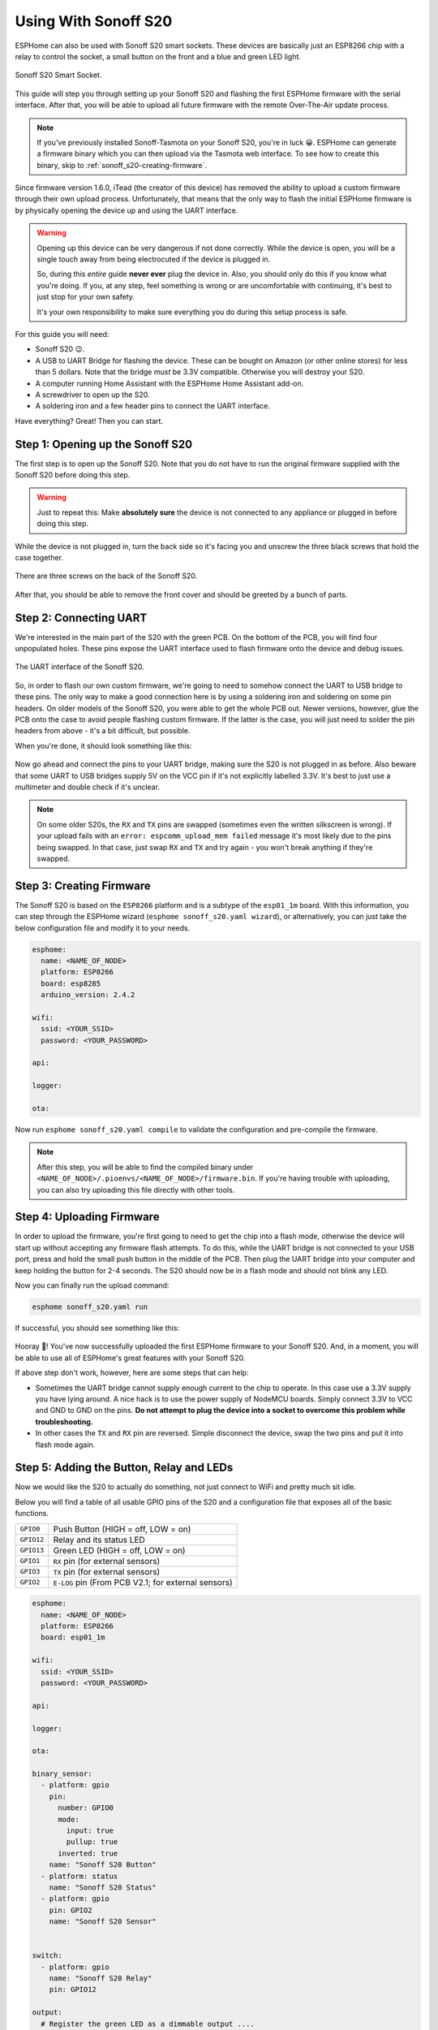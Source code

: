 Using With Sonoff S20
=====================

.. seo::
    :description: Instructions for putting Sonoff S20 devices into flash mode and installing ESPHome on them.
    :image: sonoff_s20.jpg

ESPHome can also be used with Sonoff S20 smart sockets. These devices are
basically just an ESP8266 chip with a relay to control the socket, a small button on the
front and a blue and green LED light.

.. figure:: images/sonoff_s20_header.jpg
    :align: center
    :width: 75.0%

    Sonoff S20 Smart Socket.

This guide will step you through setting up your Sonoff S20 and flashing the first ESPHome firmware
with the serial interface. After that, you will be able to upload all future firmware with the remote
Over-The-Air update process.

.. note::

    If you've previously installed Sonoff-Tasmota on your Sonoff S20, you're in luck 😀.
    ESPHome can generate a firmware binary which you can then upload via the
    Tasmota web interface. To see how to create this binary, skip to :ref:`sonoff_s20-creating-firmware`.

Since firmware version 1.6.0, iTead (the creator of this device) has removed the ability to upload
a custom firmware through their own upload process. Unfortunately, that means that the only way to
flash the initial ESPHome firmware is by physically opening the device up and using the UART
interface.

.. warning::

    Opening up this device can be very dangerous if not done correctly. While the device is open,
    you will be a single touch away from being electrocuted if the device is plugged in.

    So, during this *entire* guide **never ever** plug the device in. Also, you should only do this
    if you know what you're doing. If you, at any step, feel something is wrong or are uncomfortable
    with continuing, it's best to just stop for your own safety.

    It's your own responsibility to make sure everything you do during this setup process is safe.

For this guide you will need:

-  Sonoff S20 😉.
-  A USB to UART Bridge for flashing the device. These can be bought on Amazon (or other online stores) for less than 5 dollars.
   Note that the bridge *must* be 3.3V compatible. Otherwise you will destroy your S20.
-  A computer running Home Assistant with the ESPHome Home Assistant add-on.
-  A screwdriver to open up the S20.
-  A soldering iron and a few header pins to connect the UART interface.

Have everything? Great! Then you can start.


Step 1: Opening up the Sonoff S20
---------------------------------

The first step is to open up the Sonoff S20. Note that you do not have to run the original firmware
supplied with the Sonoff S20 before doing this step.

.. warning::

    Just to repeat this: Make **absolutely sure** the device is not connected to any appliance or
    plugged in before doing this step.

While the device is not plugged in, turn the back side so it's facing you and unscrew the three
black screws that hold the case together.

.. figure:: images/sonoff_s20_screws.jpg
    :align: center
    :width: 60.0%

    There are three screws on the back of the Sonoff S20.

After that, you should be able to remove the front cover and should be greeted by a bunch of parts.

.. figure:: images/sonoff_s20_parts.jpg
    :align: center
    :width: 75.0%

Step 2: Connecting UART
-----------------------

We're interested in the main part of the S20 with the green PCB. On the bottom of the PCB, you will
find four unpopulated holes. These pins expose the UART interface used to flash firmware onto the device
and debug issues.

.. figure:: images/sonoff_s20_pcb.jpg
    :align: center

    The UART interface of the Sonoff S20.

So, in order to flash our own custom firmware, we're going to need to somehow connect the UART to USB
bridge to these pins. The only way to make a good connection here is by using a soldering iron and soldering
on some pin headers. On older models of the Sonoff S20, you were able to get the whole PCB out. Newer versions,
however, glue the PCB onto the case to avoid people flashing custom firmware. If the latter is the case,
you will just need to solder the pin headers from above - it's a bit difficult, but possible.

When you're done, it should look something like this:

.. figure:: images/sonoff_s20_uart.jpg
    :align: center

Now go ahead and connect the pins to your UART bridge, making sure the S20 is not plugged in as before.
Also beware that some UART to USB bridges supply 5V on the VCC pin if it's not explicitly labelled 3.3V.
It's best to just use a multimeter and double check if it's unclear.

.. note::

    On some older S20s, the ``RX`` and ``TX`` pins are swapped (sometimes even the written silkscreen is
    wrong). If your upload fails with an ``error: espcomm_upload_mem failed`` message it's most likely due
    to the pins being swapped. In that case, just swap ``RX`` and ``TX`` and try again - you won't break
    anything if they're swapped.

.. _sonoff_s20-creating-firmware:

Step 3: Creating Firmware
-------------------------

The Sonoff S20 is based on the ``ESP8266`` platform and is a subtype of the ``esp01_1m`` board.
With this information, you can step through the ESPHome wizard (``esphome sonoff_s20.yaml wizard``),
or alternatively, you can just take the below configuration file and modify it to your needs.


.. code-block:: yaml

    esphome:
      name: <NAME_OF_NODE>
      platform: ESP8266
      board: esp8285
      arduino_version: 2.4.2

    wifi:
      ssid: <YOUR_SSID>
      password: <YOUR_PASSWORD>

    api:

    logger:

    ota:

Now run ``esphome sonoff_s20.yaml compile`` to validate the configuration and
pre-compile the firmware.

.. note::

    After this step, you will be able to find the compiled binary under
    ``<NAME_OF_NODE>/.pioenvs/<NAME_OF_NODE>/firmware.bin``. If you're having trouble with
    uploading, you can also try uploading this file directly with other tools.

Step 4: Uploading Firmware
--------------------------

In order to upload the firmware, you're first going to need to get the chip into a flash mode, otherwise
the device will start up without accepting any firmware flash attempts. To do this, while the UART
bridge is not connected to your USB port, press and hold the small push button in the middle of the PCB.
Then plug the UART bridge into your computer and keep holding the button for 2-4 seconds.
The S20 should now be in a flash mode and should not blink any LED.

Now you can finally run the upload command:

.. code-block:: bash

    esphome sonoff_s20.yaml run

If successful, you should see something like this:

.. figure:: images/sonoff_s20_upload.png
    :align: center

Hooray 🎉! You've now successfully uploaded the first ESPHome firmware to your Sonoff S20. And, in a moment,
you will be able to use all of ESPHome's great features with your Sonoff S20.

If above step don't work, however, here are some steps that can help:

-  Sometimes the UART bridge cannot supply enough current to the chip to operate. In this
   case use a 3.3V supply you have lying around. A nice hack is to use the power supply of
   NodeMCU boards. Simply connect 3.3V to VCC and GND to GND on the pins. **Do not attempt
   to plug the device into a socket to overcome this problem while troubleshooting.**
-  In other cases the ``TX`` and ``RX`` pin are reversed. Simple disconnect the device, swap
   the two pins and put it into flash mode again.

Step 5: Adding the Button, Relay and LEDs
-----------------------------------------

Now we would like the S20 to actually do something, not just connect to WiFi and pretty much sit idle.

Below you will find a table of all usable GPIO pins of the S20 and a configuration file that exposes all
of the basic functions.

======================================== ========================================
``GPIO0``                                Push Button (HIGH = off, LOW = on)
---------------------------------------- ----------------------------------------
``GPIO12``                               Relay and its status LED
---------------------------------------- ----------------------------------------
``GPIO13``                               Green LED (HIGH = off, LOW = on)
---------------------------------------- ----------------------------------------
``GPIO1``                                ``RX`` pin (for external sensors)
---------------------------------------- ----------------------------------------
``GPIO3``                                ``TX`` pin (for external sensors)
---------------------------------------- ----------------------------------------
``GPIO2``                                ``E-LOG`` pin (From PCB V2.1; for external sensors)
======================================== ========================================

.. code-block:: yaml

    esphome:
      name: <NAME_OF_NODE>
      platform: ESP8266
      board: esp01_1m

    wifi:
      ssid: <YOUR_SSID>
      password: <YOUR_PASSWORD>

    api:

    logger:

    ota:

    binary_sensor:
      - platform: gpio
        pin:
          number: GPIO0
          mode:
            input: true
            pullup: true
          inverted: true
        name: "Sonoff S20 Button"
      - platform: status
        name: "Sonoff S20 Status"
      - platform: gpio
        pin: GPIO2
        name: "Sonoff S20 Sensor"


    switch:
      - platform: gpio
        name: "Sonoff S20 Relay"
        pin: GPIO12

    output:
      # Register the green LED as a dimmable output ....
      - platform: esp8266_pwm
        id: s20_green_led
        pin:
          number: GPIO13
          inverted: true

    light:
      # ... and then make a light out of it.
      - platform: monochromatic
        name: "Sonoff S20 Green LED"
        output: s20_green_led


The above example also showcases an important concept of ESPHome: IDs and linking. In order
to make all components in ESPHome as "plug and play" as possible, you can use IDs to define
them in one area, and simply pass that ID later on. For example, above you can see a PWM (dimmer)
output being created with the ID ``s20_green_led`` for the green LED. Later on it is then transformed
into a :doc:`monochromatic light </components/light/monochromatic>`.

And if you want the thing that's connected through the output of the S20 to appear as a light
in Home Assistant, replace the last part with this:

.. code-block:: yaml

    switch:
      - platform: restart
        name: "Sonoff S20 Restart"

    output:
      - platform: esp8266_pwm
        id: s20_green_led
        pin:
          number: GPIO13
          inverted: true
      # Note: do *not* make the relay a dimmable (PWM) signal, relays cannot handle that
      - platform: gpio
        id: s20_relay
        pin: GPIO12

    light:
      - platform: monochromatic
        name: "Sonoff S20 Green LED"
        output: s20_green_led
      - platform: binary
        name: "Sonoff S20 Relay"
        output: s20_relay

To make pressing the button on the front toggle the relay, have a look at the `the complete Sonoff S20
with automation example <https://github.com/OttoWinter/esphomedocs/blob/current/devices/sonoff_s20.yaml>`__.

.. figure:: images/sonoff_s20_result.png
    :align: center
    :width: 75.0%

Step 6: Finishing Up
--------------------

Now you're pretty much done with setting up the Sonoff S20. The only steps left are to
remove any cables that you added within the housing and make sure everything in there is clean. If, for
example, you used wires to connect the UART console, you should definitely remove them to avoid
a short with mains.

Sometimes the soldered-on header pins can also interfere with the button. It's best to remove the
header pins again, as you will hopefully not need to use them again because of ESPHome's Over-The-Air
Update features (+ the OTA safe mode; if your node reboots more than 10 times in a row, it will automatically
enter an OTA-only safe mode).

If you're sure everything is done with the S20 and have double checked there's nothing that could cause a short
in the case, you can put the front cover with the button on the base again and screw everything together.

Now triple- or even quadruple-check the UART bridge is not connected to the S20, then comes the time when you can
plug it into the socket.

Happy hacking!

See Also
--------

- :doc:`sonoff`
- :doc:`sonoff_4ch`
- :ghedit:`Edit`
